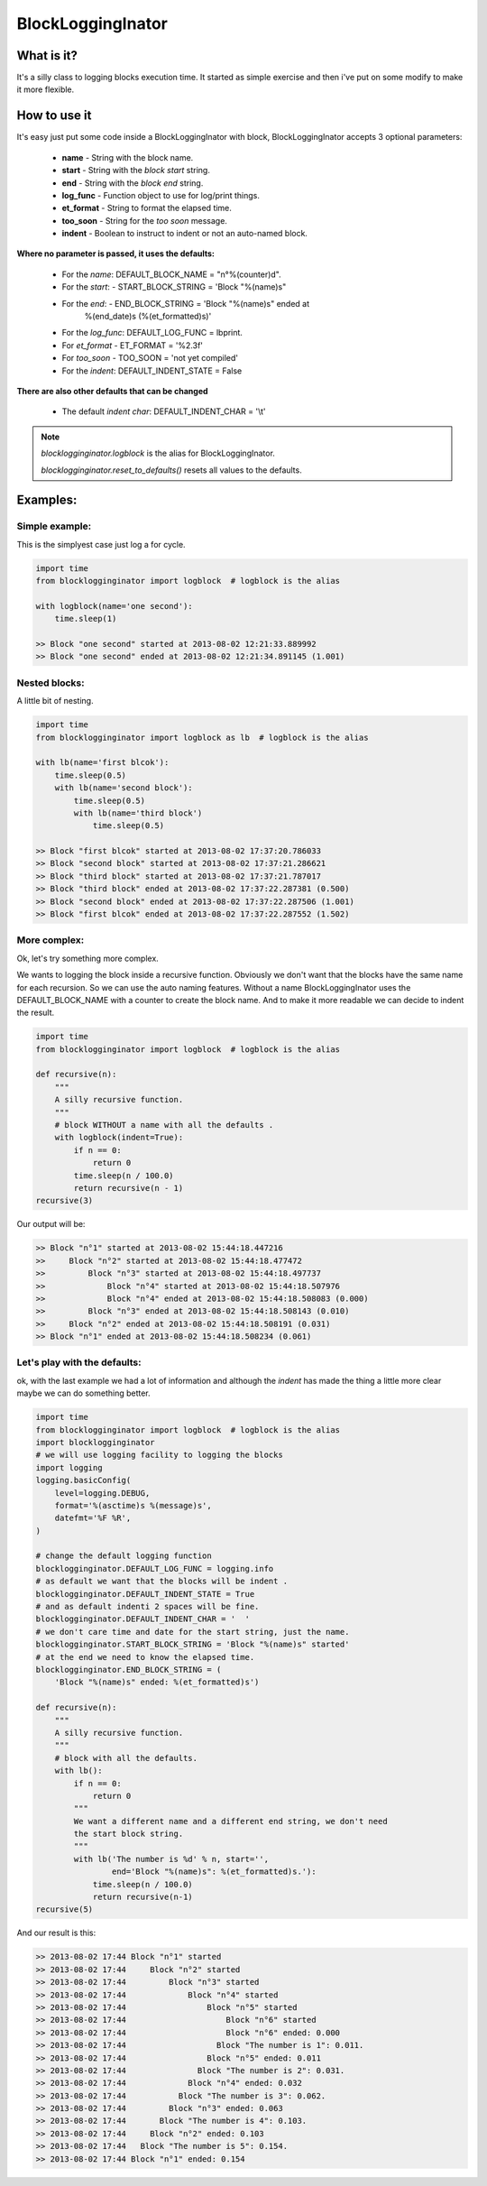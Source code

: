 =============================
BlockLoggingInator
=============================

What is it?
-----------
It's a silly class to logging blocks execution time. 
It started as simple exercise and then i've put on some modify to make it more
flexible.

How to use it
-------------
It's easy just put some code inside a BlockLoggingInator with block,
BlockLoggingInator accepts 3 optional parameters:

 - **name** - String with the block name.
 - **start** - String with the *block start* string.
 - **end** - String with the *block end* string.
 - **log_func** - Function object to use for log/print things.
 - **et_format** - String to format the elapsed time.
 - **too_soon** - String for the *too soon* message.
 - **indent** - Boolean to instruct to indent or not an auto-named block.

**Where no parameter is passed, it uses the defaults:**

 - For the *name*: DEFAULT_BLOCK_NAME = "n°%(counter)d".
 - For the *start*: - START_BLOCK_STRING = 'Block "%(name)s"
 - For the *end*: - END_BLOCK_STRING = 'Block "%(name)s" ended at
    %(end_date)s (%(et_formatted)s)'
 - For the *log_func*: DEFAULT_LOG_FUNC = lbprint.
 - For *et_format* - ET_FORMAT = '%2.3f'
 - For *too_soon* - TOO_SOON = 'not yet compiled'
 - For the *indent*: DEFAULT_INDENT_STATE = False

**There are also other defaults that can be changed**

 - The default *indent char*: DEFAULT_INDENT_CHAR = '\\t'

.. note::
    
    *blocklogginginator.logblock* is the alias for BlockLoggingInator.

    *blocklogginginator.reset_to_defaults()* resets all values to the
    defaults.

Examples:
---------

Simple example:
***************
This is the simplyest case just log a for cycle.

.. code:: python

    import time
    from blocklogginginator import logblock  # logblock is the alias

    with logblock(name='one second'):
        time.sleep(1)

    >> Block "one second" started at 2013-08-02 12:21:33.889992
    >> Block "one second" ended at 2013-08-02 12:21:34.891145 (1.001)


Nested blocks:
**************
A little bit of nesting.

.. code:: python

    import time
    from blocklogginginator import logblock as lb  # logblock is the alias

    with lb(name='first blcok'):
        time.sleep(0.5)
        with lb(name='second block'):
            time.sleep(0.5)
            with lb(name='third block')
                time.sleep(0.5)
    
    >> Block "first blcok" started at 2013-08-02 17:37:20.786033
    >> Block "second block" started at 2013-08-02 17:37:21.286621
    >> Block "third block" started at 2013-08-02 17:37:21.787017
    >> Block "third block" ended at 2013-08-02 17:37:22.287381 (0.500)
    >> Block "second block" ended at 2013-08-02 17:37:22.287506 (1.001)
    >> Block "first blcok" ended at 2013-08-02 17:37:22.287552 (1.502)


More complex:
*************
Ok, let's try something more complex.

We wants to logging the block inside a recursive function.
Obviously we don't want that the blocks have the same name for each recursion.
So we can use the auto naming features. Without a name BlockLoggingInator uses
the DEFAULT_BLOCK_NAME with a counter to create the block name. And to make it
more readable we can decide to indent the result.

.. code:: python
    
    import time
    from blocklogginginator import logblock  # logblock is the alias

    def recursive(n):
        """
        A silly recursive function.
        """
        # block WITHOUT a name with all the defaults .
        with logblock(indent=True):
            if n == 0:
                return 0
            time.sleep(n / 100.0)
            return recursive(n - 1)
    recursive(3)

Our output will be:

.. code::

    >> Block "n°1" started at 2013-08-02 15:44:18.447216
    >>     Block "n°2" started at 2013-08-02 15:44:18.477472
    >>         Block "n°3" started at 2013-08-02 15:44:18.497737
    >>             Block "n°4" started at 2013-08-02 15:44:18.507976
    >>             Block "n°4" ended at 2013-08-02 15:44:18.508083 (0.000)
    >>         Block "n°3" ended at 2013-08-02 15:44:18.508143 (0.010)
    >>     Block "n°2" ended at 2013-08-02 15:44:18.508191 (0.031)
    >> Block "n°1" ended at 2013-08-02 15:44:18.508234 (0.061)

Let's play with the defaults:
*****************************
ok, with the last example we had a lot of information and although the
*indent* has made the thing a little more clear maybe we can do something
better.

.. code:: python

    import time
    from blocklogginginator import logblock  # logblock is the alias
    import blocklogginginator
    # we will use logging facility to logging the blocks
    import logging
    logging.basicConfig(
        level=logging.DEBUG,
        format='%(asctime)s %(message)s',
        datefmt='%F %R',
    )

    # change the default logging function
    blocklogginginator.DEFAULT_LOG_FUNC = logging.info
    # as default we want that the blocks will be indent .
    blocklogginginator.DEFAULT_INDENT_STATE = True
    # and as default indenti 2 spaces will be fine.
    blocklogginginator.DEFAULT_INDENT_CHAR = '  '
    # we don't care time and date for the start string, just the name.
    blocklogginginator.START_BLOCK_STRING = 'Block "%(name)s" started'
    # at the end we need to know the elapsed time.
    blocklogginginator.END_BLOCK_STRING = (
        'Block "%(name)s" ended: %(et_formatted)s')

    def recursive(n):
        """
        A silly recursive function.
        """
        # block with all the defaults.
        with lb():
            if n == 0:
                return 0
            """
            We want a different name and a different end string, we don't need
            the start block string.
            """
            with lb('The number is %d' % n, start='',
                    end='Block "%(name)s": %(et_formatted)s.'):
                time.sleep(n / 100.0)
                return recursive(n-1)
    recursive(5)

And our result is this:

.. code::

    >> 2013-08-02 17:44 Block "n°1" started
    >> 2013-08-02 17:44     Block "n°2" started
    >> 2013-08-02 17:44         Block "n°3" started
    >> 2013-08-02 17:44             Block "n°4" started
    >> 2013-08-02 17:44                 Block "n°5" started
    >> 2013-08-02 17:44                     Block "n°6" started
    >> 2013-08-02 17:44                     Block "n°6" ended: 0.000
    >> 2013-08-02 17:44                   Block "The number is 1": 0.011.
    >> 2013-08-02 17:44                 Block "n°5" ended: 0.011
    >> 2013-08-02 17:44               Block "The number is 2": 0.031.
    >> 2013-08-02 17:44             Block "n°4" ended: 0.032
    >> 2013-08-02 17:44           Block "The number is 3": 0.062.
    >> 2013-08-02 17:44         Block "n°3" ended: 0.063
    >> 2013-08-02 17:44       Block "The number is 4": 0.103.
    >> 2013-08-02 17:44     Block "n°2" ended: 0.103
    >> 2013-08-02 17:44   Block "The number is 5": 0.154.
    >> 2013-08-02 17:44 Block "n°1" ended: 0.154
